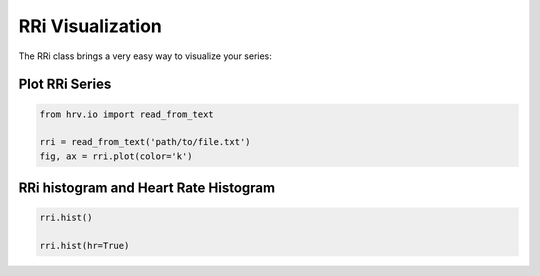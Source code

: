 RRi Visualization
=================

The RRi class brings a very easy way to visualize your series:

Plot RRi Series
###############

.. code-block:: python

    from hrv.io import read_from_text

    rri = read_from_text('path/to/file.txt')
    fig, ax = rri.plot(color='k')

.. image:: ../figures/rri_fig.png
   :width: 500 px

RRi histogram and Heart Rate Histogram
######################################

.. code-block:: python

    rri.hist()

    rri.hist(hr=True)

.. image:: ../figures/rri_hist.png
   :width: 500 px

.. image:: ../figures/hr_hist.png
   :width: 500 px
